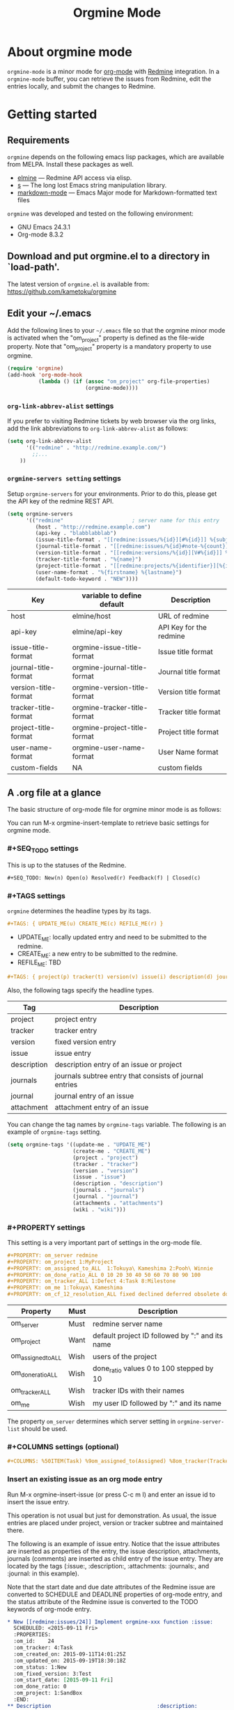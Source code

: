 #+title: Orgmine Mode
#+author: Tokuya Kameshima

* About orgmine mode

~orgmine-mode~ is a minor mode for [[http://orgmode.org][org-mode]] with [[http://www.redmine.org][Redmine]] integration.
In a =orgmine-mode= buffer, you can retrieve the issues from Redmine,
edit the entries locally, and submit the changes to Redmine.

* Getting started

** Requirements

=orgmine= depends on the following emacs lisp packages, which are
available from MELPA.  Install these packages as well.
- [[https://github.com/leoc/elmine][elmine]] --- Redmine API access via elisp.
- [[https://github.com/magnars/s.el][s]] --- The long lost Emacs string manipulation library.
- [[http://jblevins.org/projects/markdown-mode/][markdown-mode]] --- Emacs Major mode for Markdown-formatted text files

=orgmine= was developed and tested on the following environment:
- GNU Emacs 24.3.1
- Org-mode 8.3.2

** Download and put orgmine.el to a directory in `load-path'.

The latest version of =orgmine.el= is available from:
https://github.com/kametoku/orgmine

** Edit your ~/.emacs

Add the following lines to your =~/.emacs= file so that the orgmine minor mode
is activated when the "om_project" property is defined as the file-wide
property.
Note that "om_project" property is a mandatory property to use orgmine.

#+begin_src emacs-lisp
  (require 'orgmine)
  (add-hook 'org-mode-hook
            (lambda () (if (assoc "om_project" org-file-properties)
                           (orgmine-mode))))
#+end_src

*** =org-link-abbrev-alist= settings

If you prefer to visiting Redmine tickets by web browser via the org
links, add the link abbreviations to =org-link-abbrev-alist= as follows:

#+begin_src emacs-lisp
  (setq org-link-abbrev-alist
        '(("redmine" . "http://redmine.example.com/")
          ;;...
	  ))
#+end_src

*** =orgmine-servers setting= settings

Setup =orgmine-servers= for your environments.
Prior to do this, please get the API key of the redmine REST API.

#+begin_src emacs-lisp
  (setq orgmine-servers
        '(("redmine"                      ; server name for this entry
           (host . "http://redmine.example.com")
           (api-key . "blabblabblab")
           (issue-title-format . "[[redmine:issues/%{id}][#%{id}]] %{subject}")
           (journal-title-format . "[[redmine:issues/%{id}#note-%{count}][V#%{id}-%{count}]] %{created_on} %{author}")
           (version-title-format . "[[redmine:versions/%{id}][V#%{id}]] %{name}")
           (tracker-title-format . "%{name}")
           (project-title-format . "[[redmine:projects/%{identifier}][%{identifier}]] %{name}")
           (user-name-format . "%{firstname} %{lastname}")
           (default-todo-keyword . "NEW"))))
#+end_src

| Key                  | variable to define default   | Description             |
|----------------------+------------------------------+-------------------------|
| host                 | elmine/host                  | URL of redmine          |
| api-key              | elmine/api-key               | API Key for the redmine |
| issue-title-format   | orgmine-issue-title-format   | Issue title format      |
| journal-title-format | orgmine-journal-title-format | Journal title format    |
| version-title-format | orgmine-version-title-format | Version title format    |
| tracker-title-format | orgmine-tracker-title-format | Tracker title format    |
| project-title-format | orgmine-project-title-format | Project title format    |
| user-name-format     | orgmine-user-name-format     | User Name format        |
| custom-fields        | NA                           | custom fields           |

** A .org file at a glance

The basic structure of org-mode file for orgmine minor mode is as follows:

You can run M-x orgmine-insert-template to retrieve basic settings for
orgmine mode.

*** #+SEQ_TODO settings

This is up to the statuses of the Redmine.

#+begin_src org
  ,#+SEQ_TODO: New(n) Open(o) Resolved(r) Feedback(f) | Closed(c)
#+end_src

*** #+TAGS settings

=orgmine= determines the headline types by its tags.

#+begin_src org
  ,#+TAGS: { UPDATE_ME(u) CREATE_ME(c) REFILE_ME(r) }
#+end_src

- UPDATE_ME: locally updated entry and need to be submitted to the redmine.
- CREATE_ME: a new entry to be submitted to the redmine.
- REFILE_ME: TBD

#+begin_src org
  ,#+TAGS: { project(p) tracker(t) version(v) issue(i) description(d) journals(J) journal(j) }
#+end_src

Also, the following tags specify the headline types.

| Tag         | Description                                             |
|-------------+---------------------------------------------------------|
| project     | project entry                                           |
| tracker     | tracker entry                                           |
| version     | fixed version entry                                     |
| issue       | issue entry                                             |
| description | description entry of an issue or project                |
| journals    | journals subtree entry that consists of journal entries |
| journal     | journal entry of an issue                               |
| attachment  | attachment entry of an issue                            |

You can change the tag names by =orgmine-tags= variable.
The following is an example of =orgmine-tags= setting.

#+begin_src emacs-lisp
  (setq orgmine-tags '((update-me . "UPDATE_ME")
                       (create-me . "CREATE_ME")
                       (project . "project")
                       (tracker . "tracker")
                       (version . "version")
                       (issue . "issue")
                       (description . "description")
                       (journals . "journals")
                       (journal . "journal")
                       (attachments . "attachments")
                       (wiki . "wiki")))
#+end_src

*** #+PROPERTY settings 

This setting is a very important part of settings in the org-mode file.

#+begin_src org
  ,#+PROPERTY: om_server redmine
  ,#+PROPERTY: om_project 1:MyProject
  ,#+PROPERTY: om_assigned_to_ALL  1:Tokuya\ Kameshima 2:Pooh\ Winnie
  ,#+PROPERTY: om_done_ratio_ALL 0 10 20 30 40 50 60 70 80 90 100
  ,#+PROPERTY: om_tracker_ALL 1:Defect 4:Task 8:Milestone
  ,#+PROPERTY: om_me 1:Tokuya\ Kameshima
  ,#+PROPERTY: om_cf_12_resolution_ALL fixed declined deferred obsolete documentation
#+end_src

| Property           | Must | Description                                     |
|--------------------+------+-------------------------------------------------|
| om_server          | Must | redmine server name                             |
| om_project         | Want | default project ID followed by ":" and its name |
| om_assigned_to_ALL | Wish | users of the project                            |
| om_done_ratio_ALL  | Wish | done_ratio values 0 to 100 stepped by 10        |
| om_tracker_ALL     | Wish | tracker IDs with their names                    |
| om_me              | Wish | my user ID followed by ":" and its name         | 

The property =om_server= determines which server setting in
=orgmine-server-list= should be used.

*** #+COLUMNS settings (optional) 

#+begin_src org
  ,#+COLUMNS: %50ITEM(Task) %9om_assigned_to(Assigned) %8om_tracker(Tracker) %5Effort(Est.){:} %CLOCKSUM(Clock) %SCHEDULED %DEADLINE %TAGS
#+end_src

*** Insert an existing issue as an org mode entry

Run M-x orgmine-insert-issue (or press C-c m I) and enter an issue id
to insert the issue entry.

This operation is not usual but just for demonstration.
As usual, the issue entries are placed
under project, version or tracker subtree and maintained there.

The following is an example of issue entry.
Notice that the issue attributes are inserted as properties of the entry,
the issue description, attachments, journals (comments) are inserted
as child entry of the issue entry.
They are located by the tags (:issue:, :description:, :attachments: :journals:,
and :journal: in this example).

Note that the start date and due date attributes of the Redmine issue
are converted to SCHEDULE and DEADLINE properties of org-mode entry,
and the status attribute of the Redmine issue is converted to the
TODO keywords of org-mode entry.

#+begin_src org
  ,* New [[redmine:issues/24]] Implement orgmine-xxx function :issue:
    SCHEDULED: <2015-09-11 Fri>
    :PROPERTIES:
    :om_id:    24
    :om_tracker: 4:Task
    :om_created_on: 2015-09-11T14:01:25Z
    :om_updated_on: 2015-09-19T18:30:18Z
    :om_status: 1:New
    :om_fixed_version: 3:Test
    :om_start_date: [2015-09-11 Fri]
    :om_done_ratio: 0
    :om_project: 1:SandBox
    :END:
  ,** Description 							       :description:
     ,#+begin_src gfm
       This is a hard part.
     ,#+end_src
  ,** Attachments							       :attachments:
     - [[http://redmine.example.org/attachments/download/12/a.jpg][a.jpg]] (25370 bytes) Tokuya Kameshima [2015-09-14 Mon 01:13]
       abcdefg
  ,** Journals							       :journals:
  ,*** [[redmine:issues/24#note-2]] [2015-09-20 Sun 03:30] Tokuya Kameshima 	 :journal:
      :PROPERTIES:
      :om_count: 2
      :END:
      ,#+begin_src gfm
	This is a note...
      ,#+end_src
  ,*** [[redmine:issues/24#note-1]] [2015-09-14 Mon 01:15] Tokuya Kameshima :journal:
      :PROPERTIES:
      :om_count: 1
      :END:
      :DETAILS:
      - attachment_11: ADDED -> "naorio.JPG"
      :END:
#+end_src

*** Update the issue

Now, we are going to edit the issue entry and send the changes to Redmine.

**** Edit the issue entry locally

You can edit the issue entry in orgmine buffer to update the issue.
The following updates are supported.

- Change the issue attributes.
  --- =orgmine-set-entry-property= (C-c m ; ;)
- Change the issue status.
  --- =org-todo= (C-c C-t)
- Change the start date.
  --- =org-schedule= (C-c C-s)
- Change the due date.
  --- =org-deadline= (C-c C-d)
- Change or add the description.
  --- =orgmine-add-description= (C-c m d)
- Add a journal note.
  --- =orgmine-add-journal= (C-c m j)
- Add attachments to the issue.
  --- =orgmine-add-attachment= (C-c m a)

If you edit description note by hand, you need add :UPDATE_ME: tag to
the description headline.
:UPDATE_ME: is a special tag for orgmine-mode to locate the portion of
local changes when submitting the change to Redmine.

#+begin_src org
  ,** Description			       :UPDATE_ME:description:
     ,#+begin_src gfm
       This is a hard part.  <-- Not really...
     ,#+end_src
#+end_src

**** Send the changes to Redmine

To submit the changes to Redmine, move the cursor to the issue headline
and run M-x orgmine-submit (C-c m c).

If there are no problems, the changes are sent to Redmine and the local
issue entry is updated by new contents and attributes.

**** Investigate differences between local entry and Redmine

If someone else has updated the issue while you are editing the issue entry,
you will get the following error when submitting the changes.

#+begin_example
  #24: entry has been updated by other user.
#+end_example

In this case, you can run M-x orgmine-ediff (C-c m ?) to run ediff on
the Redmine's latest issue contents and your local entry.
And you can investigate the differences of them and merge the update
to your entry.

*** Fetch the update of the issue

Move the cursor to the issue headline and run M-x orgmine-fetch (C-c m f)
to fetch the latest contents of the issue from Redmine and update the
local entry.

*** Add a new issue

You can run M-x orgmine-add-issue (C-c m i) to add a new issue entry.

#+begin_src org
  ,* New 					:issue:CREATE_ME:
    :PROPERTIES:
    :om_start_date: [2015-10-16 Fri]
    :END:
#+end_src

After editing the entry (e.g., adding title, description, attributes
and due date), run M-x orgmine-submit (C-c m c) to submit the new
issue to Redmine.  The contents are sent to Redmine and the local entry
is updated with the issue created.

The following is an example of issue entry just after creation.

#+begin_src org
  ,* New [[redmine:issues/25][#25]] write document about orgmine  :issue:
    DEADLINE: <2015-10-23 Fri> SCHEDULED: <2015-10-16 Fri>
    :PROPERTIES:
    :om_id:    25
    :om_tracker: 4:Task
    :om_created_on: 2015-10-16T07:58:51Z
    :om_updated_on: 2015-10-16T07:58:51Z
    :om_status: 1:New
    :om_fixed_version: 5:Documentation
    :om_start_date: [2015-10-16 Fri]
    :om_due_date: [2015-10-23 Fri]
    :om_done_ratio: 0
    :om_project: 1:SandBox
    :END:
#+end_src

The following table summarizes the org mode properties and redmine attributes
for an issue entry.

| Org-mode Property | Redmine Attribute      | Comment                        |
|-------------------+------------------------+--------------------------------|
| om_id             | issue id               |                                |
| om_tracker        | tracker                | id + ":" + tracker name        |
| om_created_on     | creation date&time     | w/timezone format              |
| om_updated_on     | last updated date&time | w/timezone format              |
| om_status         | issue status           | converted to TODO keywords     |
| om_fixed_version  | fixed version          | id + ":" + version name        |
| om_start_date     | issue start date       | converted to SCHEDULE property |
| om_due_date       | issue due date         | converted to DEADLINE property |
| om_done_ratio     | issue done ratio       |                                |
| om_project        | issue's project        | id + ":" + project name        |

Note that if both of a property and the corresponding special keyword
exist for a single issue entry, the special keyword is preferred.

*** Project subtree

Now, you are ready to retrieve the entries from the redmine.
In the orgmine buffer run M-x orgmine-insert-project (or press C-c m P),
and you will be prompted to specify the project id to insert.
Enter the project id and press enter key, and then =orgmine= retrieves
the project properties and insert the project entry with the headline.

The following is an example of the result.
Notice the project properties are inserted as the entry's properties
and the project description is inserted as a sub entry and quoted in src block.

#+begin_src org
  ,* SandBox ([[redmine:projects/sandbox]])                         :project:
    :PROPERTIES:
    :om_project: 1:SandBox
    :om_created_on: 2015-07-31T06:40:56Z
    :om_updated_on: 2015-08-18T05:42:26Z
    :om_status: 1
    :om_identifier: sandbox
    :END:
  ,** Description                                                   :description:
     ,#+begin_src gfm
       This is a sandbox project. Feel free to play with this project.
     ,#+end_src
#+end_src

**** Retrieving issues

Move the cursor on the line of project headline and run
M-x =orgmine-sync-subtree-recursively= (=C-c m s=) to retrieve all the issues
of the project.
The issue entries are inserted as the child entries of the project entry.

*** Version subtree

You can maintain the issue entries of a certain version in a subtree.

The following is an example of Version subtree

#+begin_src org
  ,* [[redmine:versions/3]] Sprint-001				:version:
    DEADLINE: <2015-09-04 Fri>
    :PROPERTIES:
    :om_fixed_version: 3:Sprint-001
    :om_created_on: 2015-08-02T14:18:41Z
    :om_updated_on: 2015-08-04T16:12:22Z
    :om_status: open
    :om_due_date: [2015-09-04 Fri]
    :om_project: 1:SandBox
    :END:
#+end_src

*** Tracker subtree

As well as versions, you can put the issues of a certain tracker
in a subtree.

The following piece of org-mode file demonstrates a tracker subtree.
You can put the issue entries of Milestone tracker in the "* Milestone" tree.

#+begin_src org
  ,* Milestone                                                    :tracker:
    :PROPERTIES:
    :om_tracker: 8:Milestone
    :END:
  ,** [[redmine:issue/1]] New Code Freeze                         :issue:
     DEADLINE: <2015-09-30 Wed> SCHEDULED: <2015-09-30 Wed>
     :PROPERTIES:
     :om_id: 123
     :om_tracker: 8:Milestone
     :om_created_on: 2015-09-04T00:56:07Z
     :om_updated_on: 2015-10-01T08:57:24Z
     :om_status: 1:New
     :om_start_date: [2015-09-30 Wed]
     :om_due_date: [2015-09-30 Wed]
     :om_done_ratio: 0
     :om_project: 84:VIS14.0SP1
     :END:
#+end_src

*** Sync the buffer with Redmine

So far, we used M-x orgmine-sync-subtree-recursively (C-c m s) to
synchronize the entries with Redmine.
You can use M-x orgmine-sync-buffer (C-c m S) to synchronize
entries of whole the buffer with Redmine.

* The open issues

1. Not enough error handling.
   =orgmine= uses =elmine.el= to communicate with Redmine but =elmine.el=
   does not raise the errors even when Redmine returns some error code.

* Customization

You can customize =orgmine= with M-x customize.
See the docstring of each customizable variables of =orgmine=.

#+SEQ_TODO: New(n) Open(o) Resolved(r) Feedback(f) | Closed(c)
#+OPTIONS: ':nil *:t -:t ::t <:t H:4 \n:nil ^:{} arch:headline
#+OPTIONS: author:nil c:nil creator:nil d:(not "LOGBOOK") date:t e:t
#+OPTIONS: email:nil f:t inline:t num:nil p:nil pri:nil prop:nil
#+OPTIONS: stat:t tags:nil tasks:t tex:t timestamp:t title:t toc:t
#+OPTIONS: todo:t |:t
#+SELECT_TAGS: export
#+EXCLUDE_TAGS: noexport
